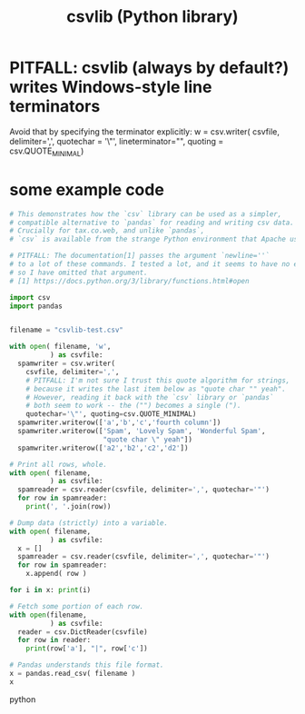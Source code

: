 :PROPERTIES:
:ID:       23e33a81-1b9b-4914-822a-c09e033d045a
:END:
#+title: csvlib (Python library)
* PITFALL: csvlib (always by default?) writes Windows-style line terminators
  :PROPERTIES:
  :ID:       214c56b0-03f1-4709-9bc9-2ec6f742fa16
  :END:
  Avoid that by specifying the terminator explicitly:
  w = csv.writer( csvfile, delimiter=',', quotechar = '\"',
                  lineterminator="\n",
                  quoting = csv.QUOTE_MINIMAL)
* some example code
#+BEGIN_SRC python
# This demonstrates how the `csv` library can be used as a simpler,
# compatible alternative to `pandas` for reading and writing csv data.
# Crucially for tax.co.web, and unlike `pandas`,
# `csv` is available from the strange Python environment that Apache uses.

# PITFALL: The documentation[1] passes the argument `newline=''`
# to a lot of these commands. I tested a lot, and it seems to have no effect,
# so I have omitted that argument.
# [1] https://docs.python.org/3/library/functions.html#open

import csv
import pandas


filename = "csvlib-test.csv"

with open( filename, 'w',
          ) as csvfile:
  spamwriter = csv.writer(
    csvfile, delimiter=',',
    # PITFALL: I'm not sure I trust this quote algorithm for strings,
    # because it writes the last item below as "quote char "" yeah".
    # However, reading it back with the `csv` library or `pandas`
    # both seem to work -- the ("") becomes a single (").
    quotechar='\"', quoting=csv.QUOTE_MINIMAL)
  spamwriter.writerow(['a','b','c','fourth column'])
  spamwriter.writerow(['Spam', 'Lovely Spam', 'Wonderful Spam',
                       "quote char \" yeah"])
  spamwriter.writerow(['a2','b2','c2','d2'])

# Print all rows, whole.
with open( filename,
          ) as csvfile:
  spamreader = csv.reader(csvfile, delimiter=',', quotechar='"')
  for row in spamreader:
    print(', '.join(row))

# Dump data (strictly) into a variable.
with open( filename,
          ) as csvfile:
  x = []
  spamreader = csv.reader(csvfile, delimiter=',', quotechar='"')
  for row in spamreader:
    x.append( row )

for i in x: print(i)

# Fetch some portion of each row.
with open(filename,
          ) as csvfile:
  reader = csv.DictReader(csvfile)
  for row in reader:
    print(row['a'], "|", row['c'])

# Pandas understands this file format.
x = pandas.read_csv( filename )
x
#+END_SRC python
